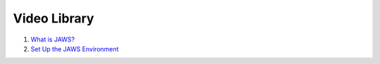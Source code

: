 *************
Video Library
*************

1) `What is JAWS? <https://youtu.be/85lJFvGFVpE>`_

2) `Set Up the JAWS Environment <https://youtu.be/7qXpMNdQjdw>`_

